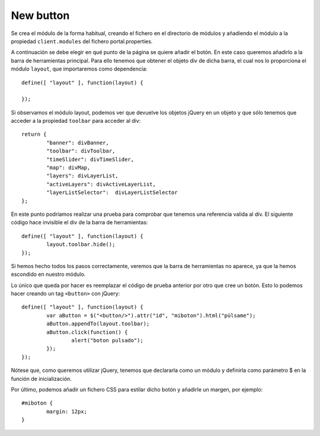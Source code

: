 New button
============

Se crea el módulo de la forma habitual, creando el fichero en el directorio de módulos y añadiendo el módulo a la propiedad ``client.modules`` del fichero portal.properties.

A continuación se debe elegir en qué punto de la página se quiere añadir el botón. En este caso queremos añadirlo a la barra de herramientas principal. Para ello tenemos que obtener el objeto div de dicha barra, el cual nos lo proporciona el módulo ``layout``, que importaremos como dependencia::

	define([ "layout" ], function(layout) {
	
	});

Si observamos el módulo layout, podemos ver que devuelve los objetos jQuery en un objeto y que sólo tenemos que acceder a la propiedad ``toolbar`` para acceder al div::


	return {
		"banner": divBanner,
		"toolbar": divToolbar,
		"timeSlider": divTimeSlider,
		"map": divMap,
		"layers": divLayerList,
		"activeLayers": divActiveLayerList,
		"layerListSelector":  divLayerListSelector
	};

En este punto podríamos realizar una prueba para comprobar que tenemos una referencia valida al div. El siguiente código hace invisible el div de la barra de herramientas::

	define([ "layout" ], function(layout) {
		layout.toolbar.hide();	
	});

Si hemos hecho todos los pasos correctamente, veremos que la barra de herramientas no aparece, ya que la hemos escondido en nuestro módulo.

Lo único que queda por hacer es reemplazar el código de prueba anterior por otro que cree un botón. Esto lo podemos hacer creando un tag ``<button>`` con jQuery::

	define([ "layout" ], function(layout) {
		var aButton = $("<button/>").attr("id", "miboton").html("púlsame");
		aButton.appendTo(layout.toolbar);
		aButton.click(function() {
			alert("boton pulsado");
		});
	});

Nótese que, como queremos utilizar jQuery, tenemos que declararla como un módulo y definirla como parámetro $ en la función de inicialización.

Por último, podemos añadir un fichero CSS para estilar dicho botón y añadirle un margen, por ejemplo::
	
	#miboton {
		margin: 12px;
	}